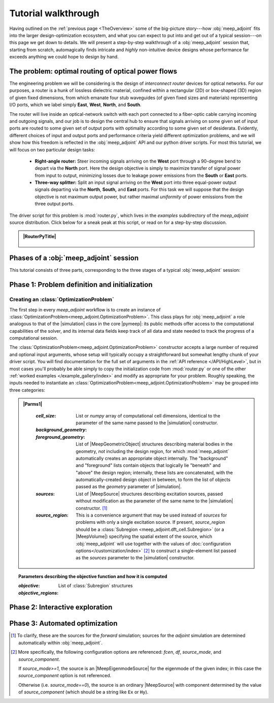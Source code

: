 ********************************************************************************
Tutorial walkthrough
********************************************************************************

Having outlined on the :ref:`previous page <TheOverview>` some of the
big-picture story---how :obj:`meep_adjoint` fits into the larger
design-optimization ecosystem, and what you can expect to put into and
get out of a typical session---on this page we get down to details.
We will present a step-by-step walkthrough of a :obj:`meep_adjoint` session
that, starting from scratch, automagically finds intricate and *highly*
non-intuitive device designs whose performance far exceeds anything we
could hope to design by hand.


======================================================================
The problem: optimal routing of optical power flows
======================================================================
The engineering problem we will be considering is the design of
*interconnect router* devices for optical networks. For our purposes,
a router is a hunk of lossless dielectric material, confined within
a rectangular (2D) or box-shaped (3D) region of given fixed dimensions,
from which emanate four stub waveguides (of given fixed sizes and materials)
representing I/O ports, which we label simply **East**, **West**, **North**, and
**South**.

The router will live inside an optical-network switch with
each port connected to a fiber-optic cable carrying incoming and outgoing
signals, and our job is to design the central hub to ensure that signals
arriving on some given set of input ports are routed to some given set
of output ports with optimality according to some given set of
desiderata. Evidently, different choices of input and output ports
and performance criteria yield different optimization problems, and we will
show how this freedom is reflected in the :obj:`meep_adjoint` API and
our python driver scripts. For most this tutorial, we will focus
on two particular design tasks:


    * **Right-angle router:** Steer incoming signals arriving on the **West**
      port through a 90-degree bend to depart via the **North** port.
      Here the design objective is simply to maximize transfer of signal
      power from input to output, minimizing losses due to leakage power
      emissions from the  **South** or **East** ports.


    * **Three-way splitter:** Split an input signal arriving on the **West**
      port into three equal-power output signals departing via the
      **North**, **South,** and **East** ports. For this task
      we will suppose that the design objective is not maximum
      output power, but rather maximal *uniformity* of power
      emissions from the three output ports.


The driver script for this problem is :mod:`router.py`,
which lives in the `examples` subdirectory of the `meep_adjoint`
source distribution. Click below for a sneak peak at this
script, or read on for a step-by-step discussion.

.. tutorial-router-py::


.. admonition:: |RouterPyTitle|
   :class: code-listing


    .. literalinclude:: /example_gallery/router.py
       :linenos:
       :name: router-py-listing
       :class: code-listing




.. |RouterPyTitle| raw:: html


       File: <code xref>examples/router.py</code>
      <a href="javascript:showhide(document.getElementById('router-py-listing'))">   (Click to show/hide)   </a>


======================================================================
Phases of a :obj:`meep_adjoint` session
======================================================================
This tutorial consists of three parts, corresponding to the three
stages of a typical :obj:`meep_adjoint` session:


    .. glossary::


        :ref:`1. Initialization <Phase1>`: *Defining the problem and initializing the solver*


           The first step is to identify all of the
           :ref:`ingredients needed to define our design-optimization problem <OptProbIngredients>`
           and communicate them to :obj:`meep_adjoint` in the form of
           arguments passed to the :class:`OptimizationProblem` constructor.
           The class instance we get back will furnish the
           portal through which we access :obj:`meep_adjoint` functionality
           and the database that tracks the evolution of our design
           and its performance.

           The initialization phase also typically involves setting appropriate
           customized values for the many :ref:`configuration options </Customization/index>`
           affecting the behavior of :obj:`meep_adjoint`.


           |br|




        :ref:`2. Interactive exploration <Phase2>`: *Single-point calculations and visualization*

           Before initiating a lengthy, opaque machine-driven
           design iteration, we will first do some *human*-driven
           poking and prodding to kick the tires of our
           :class:`OptimizationProblem`---both to make sure we defined the
           problem correctly, and also to get a feel for how challenging
           it seems, which will inform our choice of convergence criteria
           and other parameter settings for the automated phase.
           More specifically, in this phase we will invoke
           :obj:`meep_adjoint` API routines to do the following:


               A. update the design function :math:`\epsilon^\text{des}(\mathbf{x})`---that is,
                  move to a new point :math:`\boldsymbol{\beta}`
                  in design space

               B. numerically evaluate the objective-function value :math:`f^\text{obj}(\boldsymbol{\beta})`
                  at the current design point

               C. numerically evaluate the objective-function *gradient* :math:`\boldsymbol{\nabla} f^\text{obj}`
                  at the current design point


               D. produce graphical visualizations of both the device geometry---showing
                  the spatially-varying permittivity distribution of the current design---and
                  the results of the :codename:`meep` calculations of the previous two
                  items, showing the spatial configuration of electromagnetic fields produced
                  by the current iteration of the device design.


           Because steps B, C, and D here are executed with the device design held fixed
           at a single point in design space, we refer to them as static or *single-point*
           operations, to be distinguished from the dynamic multi-point trajectory through
           design space traversed by the automated design optimization of the following stage.

           Of course, of all the single-point tests we might run in our interactive investigation,
           perhaps the most useful is

               E. *check* the adjoint calculation of step C above
                  by slightly displacing the design point in the direction
                  of the gradient reported by :obj:`meep_adjoint` and
                  confirming that this does, in fact, improve the value
                  of the objective function---that is, compute
                  :math:`f^\text{obj}\Big(\boldsymbol{\beta} + \alpha\boldsymbol{\nabla} f\Big)`
                  (with :math:`\alpha\sim 10^{-2}` a small scalar value)
                  and verify that it is an improvement over the result of step B above.


           |br|


        :ref:`3. Automation <Phase3>`: *Machine-driven iterative design optimization*

           Once we've confirmed that our problem setup is correct
           and acquired some feel for how it behaves in practice,
           we'll be ready to hand it off to a numerical optimizer
           and hope for the best. As we will demonstrate, the easiest way
           to proceed here is
           to invoke the simple built-in gradient-descent optimizer
           provided by :obj:`meep_adjoint`---which, we will see, is
           more than adequate to yield excellent results for the
           specific problems addressed in this tutorial---but we will also
           show how, with only slightly more effort, you can
           use your favorite external gradient-based optimization package
           instead.


.. _Phase1:

==================================================
Phase 1: Problem definition and initialization
==================================================

--------------------------------------------------
Creating an :class:`OptimizationProblem`
--------------------------------------------------

The first step in every `meep_adjoint` workflow is
to create an instance of :class:`OptimizationProblem<meep_adjoint.OptimizationProblem>`.
This class plays for :obj:`meep_adjoint` a role
analogous to that of the |simulation| class in the core |pymeep|:
its public methods offer access to the computational
capabilities of the solver, and its internal data fields
keep track of all data and state needed to track the
progress of a computational session.

The :class:`OptimizationProblem<meep_adjoint.OptimizationProblem>` constructor accepts a
large number of required and optional input arguments, whose setup
will typically occupy a straightforward but somewhat lengthy chunk
of your driver script. You will find documentation for the full set
of arguments in the :ref:`API reference </API/HighLevel>`,
but in most cases you'll probably be able simply to copy the initialization 
code from :mod:`router.py` or one of the other
:ref:`worked examples </example_gallery/index>` and modify as appropriate
for your problem. 
Roughly speaking, the inputs needed to instantiate an 
:class:`OptimizationProblem<meep_adjoint.OptimizationProblem>`
may be grouped into three categories:


.. admonition:: |Parms1|
   :class: code-listing



    :`cell_size`:

        List or `numpy` array of computational cell dimensions,
        identical to the parameter of the same name passed to the
        |simulation| constructor.
        

    :`background_geometry`:
    :`foreground_geometry`:

        List of |MeepGeometricObject| structures describing material
        bodies in the geometry, *not* including the design region,
        for which :mod:`meep_adjoint` automatically creates an
        appropriate object internally. The "background" and "foreground"
        lists contain objects that logically lie "beneath" and "above"
        the design region; internally, these lists are concatenated,
        with the automatically-created design object in between,
        to form the list of objects passed as the `geometry` parameter
        of |simulation|.


    :`sources`:

        List of |MeepSource| structures describing excitation sources,
        passed without modification as the parameter of the same name
        to the |simulation| constructor. [#f1]_


    :`source_region`:

        This is a convenience argument that may be used instead of
        `sources` for problems with only a single excitation source.
        If present, `source_region` should be a 
        :class:`Subregion <meep_adjoint.dft_cell.Subregion>`
        (or a |MeepVolume|) specifying the spatial extent of
        the source, which :obj:`meep_adjoint` will use together
        with the values of 
        :doc:`configuration options</customization/index>` [#f2]_
        to construct a single-element list passed as the
        `sources` parameter to the |simulation| constructor.
    .. literalinclude:: /example_gallery/router.py
       :linenos:
       :name: router-py-listing
       :class: code-listing



.. |Parms1| raw:: html

      <a href="javascript:showhide(document.getElementById('parms1'))">
      <b>Parameters describing the underlying FDTD simulation geometry</b>
      </a>


    * parameters describing the objective function and how it is computed

    * parameters describing the design space and the tweakable degrees of freedom

.. topic:: Parameters describing the underlying FDTD simulation geometry:
        

.. topic:: Parameters describing the objective function and how it is computed

    :`objective`:


    :`objective_regions`:

        List of :class:`Subregion` structures


.. topic:: Parameters describing the design space and the tweakable degrees of freedom

        


.. code-block:: python
   :linenos:
   :emphasize-lines: 3,5
   :caption: this.py
   :name: this-py

   print 'Explicit is better than implicit.'


.. _Phase2:

==================================================
Phase 2: Interactive exploration
==================================================


.. _Phase3:

==================================================
Phase 3: Automated optimization
==================================================


.. [#f1] To clarify, these are the sources for the *forward* simulation; sources for the *adjoint* simulation are determined automatically within :obj:`meep_adjoint`.

.. [#f2] More specifically, the following configuration options
         are referenced: `fcen`, `df`, `source_mode`, and `source_component`.

         If `source_mode>=1`, the source is an |MeepEigenmodeSource|
         for the eigenmode of the given index; in this case the 
         `source_component` option is not referenced.

         Otherwise (i.e. `source_mode==0`), the source is an ordinary
         |MeepSource| with component determined by the value of
         `source_component` (which should be a string like ``Ex`` or ``Hy``).
